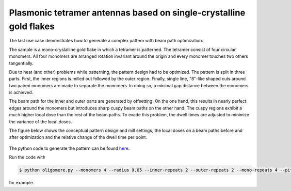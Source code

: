 Plasmonic tetramer antennas based on single-crystalline gold flakes
===================================================================

The last use case demonstrates how to generate a complex pattern with beam path optimization.

The sample is a mono-crystalline gold flake in which a tetramer is patterned. The tetramer consist of four circular
monomers. All four monomers are arranged rotation invariant around the origin and every monomer touches two others
tangentially.

Due to heat (and other) problems while patterning, the pattern design had to be optimized. The pattern is split in three
parts. First, the inner regions is milled out followed by the outer region. Finally, single line, "8"-like shaped cuts
around two paired monomers are made to separate the monomers. In doing so, a minimal gap distance between the monomers
is achieved.

The beam path for the inner and outer parts are generated by offsetting. On the one hand, this results in nearly perfect
edges around the monomers but introduces sharp cuspy beam paths on the other hand. The cuspy regions exhibit a much
higher local dose than the rest of the beam paths. To evade this problem, the dwell times are adjusted to minimize the
variance of the local doses.

The figure below shows the conceptual pattern design and mill settings, the local doses on a beam paths
before and after optimization and the relative change of the dwell time per point.

.. figure:: /_static/tetramer_figure.png
    :align: center
    :width: 250px

The python code to generate the pattern can be found
`here <https://gitlab.com/viggge/fib-o-mat/-/blob/master/use_cases/oligomere.py>`__.

Run the code with

.. code-block:: bash

    $ python oligomere.py --monomers 4 --radius 0.05 --inner-repeats 2 --outer-repeats 2 --mono-repeats 4 --pitch-inner 0.0005 --pitch-outer 0.0005 --offset-delta 0.00025 --dwell-time 5 --outer-margin 0.04

for example.
